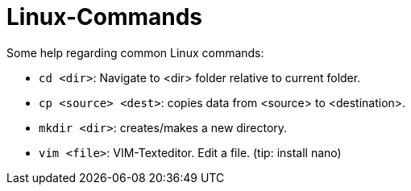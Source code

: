 = Linux-Commands
:tip-caption: Tipp

Some help regarding common Linux commands:

- `cd <dir>`: Navigate to <dir> folder relative to current folder.
- `cp <source> <dest>`: copies data from <source> to <destination>.
- `mkdir <dir>`: creates/makes a new directory.
- `vim <file>`: VIM-Texteditor. Edit a file. (tip: install nano)
